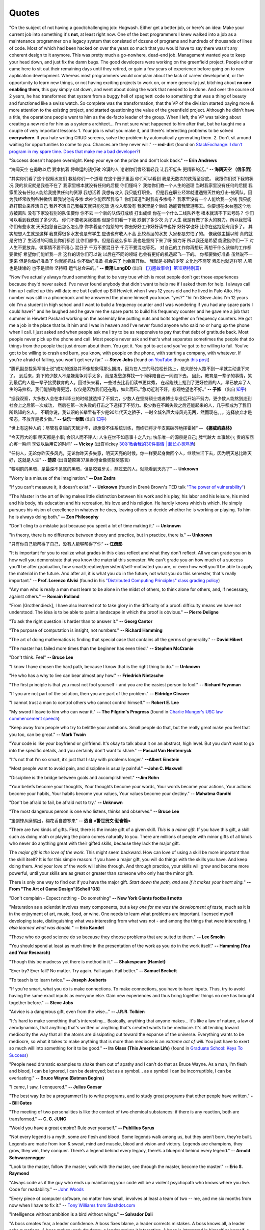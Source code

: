 .. _quotes.rst:

######
Quotes
######

..
   :template: quotes

"On the subject of not having a good/challenging job:
Hogwash. Either get a better job, or here's an idea: Make your current job into something 
it's **not**, at least right now. 
One of the best programmers I knew walked into a 
job as a maintenance programmer on a legacy system that consisted of dozens of programs 
and hundreds of thousands of lines of code. Most of which had been hacked on over the years so much that 
you would have to say there wasn't any coherent design to it anymore.
This was pretty much a go-nowhere, dead-end job. 
Management wanted you to keep your head down, and just fix the damn bugs. 
The good developers were working on the greenfield project. 
People either came here to sit out their remaining days until they retired, 
or gain a few years of experience before going on to new application development. 
Whereas most programmers would complain about the lack of career development, 
or the opportunity to learn new things, or not having exciting projects to work on, 
or more generally just bitching about **no one enabling them**, this guy simply sat down, 
and went about doing the work that needed to be done.
And over the course of 2 years, he had transformed that system from a buggy hell of spaghetti 
code to something that was a thing of beauty and functioned like a swiss watch. 
So complete was the transformation, that the VP of the division started 
paying more & more attention to the existing project, and started questioning the value of the greenfield project. 
Although he didn't have a title, the operations people went to him as the de-facto leader of the group. 
When I left, the VP was talking about creating a new role for him as a systems architect...
I'm not sure what happened to him after that, but he taught me a couple of very important lessons:
1. Your job is what you make it, and there's interesting problems to be solved **everywhere**. 
If you hate writing CRUD screens, solve the problem by automatically generating them.
2. Don't sit around waiting for opportunities to come to you. Chances are they never will."
**-- red-dirt** (found on `StackExchange: I don't program in my spare time. Does that make me a bad developer? <https://softwareengineering.stackexchange.com/questions/48698/i-dont-program-in-my-spare-time-does-that-make-me-a-bad-developer>`_)

"Success doesn't happen overnight. Keep your eye on the prize and don't look back."
**-- Erin Andrews**

“海阔天空 在勇敢以后 要拿执着 将命运的锁打破 冷漠的人 谢谢你们曾经看轻我 让我不低头 更精彩的活。”
**-- 海阔天空 （信乐团）**

"其实你们看了这个视频水友们 教给你们一个道理 在这个圈子里面 你们可以看到 我是无数次的跌落至谷底。
我跟你们说下我的状况 我的状况就是我爸不在了 我家里根本就没有任何的后援 你们懂吗？ 我给你们教一个人生的道理
当时我家里没有任何的后援 我家里没有任何人能给我提供任何的资源 我想活着 我想有收入 我只能打职业。
但是我在职业经常就遭遇毁灭性的打击-被离队。因为我经常收到各种微信 跟我说他有多惨 龙神你能帮帮我吗？
你们知道当时我有多惨吗？ 我家里没有一个人能给我一分钱 我只能靠打职业来养活自己 我养不活自己我每天就只能吃饭
连收入都没有 我家里是个后妈 她能管我管道哪去。你要想在dota圈这个地方被离队 没有下家没有别的队伍要你 你不去
一个新的队伍打成绩 打出成绩 你在一个什么二线队养老 根本就活不下去号码？ 你们可以看到我跌倒了多少次。
你们不要老哭我被踢 但是你们看一下我 跌倒了多少次 为了人生 我是有做了多大的努力。所以我觉得你们有些水友
天天抱怨自己怎么怎么惨 你拿着这个抱怨的气 你去好好工作好好读书也好 好好学也好 比你在这抱怨有用多了。
其实想想人生就是这样 我觉得很多水友也是有学生 应该也有收入不高 比较基层的水友 大家都是穷怕了的。
像我做主播以前 真的就是穷怕了 生活过的可能比你们都苦 比你们都惨。但是我这么多年 我也是坚持下来了呀
努力呀 所以我还是希望 能激励你们一下 对人生不要放弃。做事情不要不用心 混日子 千万不要混日子 千万不要混吃等死。
对自己的工作你再想玩 再想干什么该做的工作都要做好 希望你们能听我一言 这样的话你们可以说 以后在不同的领域
也会有更好的机遇起飞一下的。 你都要做好准备 虽然说不一定来 但是你做好准备了 你就能抓住 你不做好准备
机会来了 也会离开你。 我就是书读的少呀 文化也不高呀 素质也就这样呀 人嘛也是矮矮的 也不是很帅 坚持呀 运气总会来的。”
**-- 黄翔 LongDD** (出自 `【刀圈故事会】第10期特别篇 <https://www.bilibili.com/video/av24705192>`_)

"Now I've actually always found something that to be very true which is most
people don't get those experiences because they'd never asked. I've never
found anybody that didn't want to help me if I asked them for help. I always
call him up I called up this will date me but I called up Bill Hewlett when I
was 12 years old and he lived in Palo Alto. His number was still in a phonebook
and he answered the phone himself you know. "yes?" "hi I'm Steve Jobs I'm 12 years
old I'm a student in high school and I want to build a frequency counter and I
was wondering if you had any spare parts I could have?" and he laughed and he gave
me the spare parts to build his frequency counter and he gave me a job
that summer in Hewlett Packard working on the assembly line putting nuts and
bolts together on frequency counters. He got me a job in the place that built him
and I was in heaven and I've never found anyone who said no or hung up the phone
when I call. I just asked and when people ask me I try to be as responsive to pay
that that debt of gratitude back. Most people never pick up the phone and call.
Most people never ask and that's what separates sometimes the people that do
things from the people that just dream about them. You got it. You got to act and
you've got to be willing to fail. You've got to be willing to crash and burn, you
know, with people on the phone, with starting a company, with whatever. If
you're afraid of failing, you won't get very far."
**-- Steve Jobs** (found `on YouTube <https://youtu.be/zkTf0LmDqKI>`__ through `this post <http://harouneducationventures.com/blog/2016/8/29/steve-jobs-on-dont-be-afraid-to-ask-for-help>`__)

"腾讯副总裁吴军博士说“成功的道路并不像想象得那么拥挤，因为在人生的马拉松长路上，绝大部分人跑不到一半就主动退下来了。
到后来，剩下的少数人不是嫌竞争对手太多，而是发愁怎样找一个同伴陪自己一同跑下去。
因此，教育是一辈子的事情，笑到最后的人是一辈子接受教育的人。回过头来看，一些过去比我们读书更优秀，
在起跑线上抢到了更好位置的人，早已放弃了人生的马拉松，我们能够跑得更远，仅仅是因为我们还在跑，如此而已。”急功近利不好，悲观绝望也不好。”
**-- 子修** （出自 `知乎 <https://www.zhihu.com/question/31740233/answer/68760775>`__)

"据我观察，大多数人会在本科毕业的时候就选择了不努力，少数人在坚持硕士或者博士毕业后开始不努力，更少数人能熬到走到社会上之后第一次成功，
然后在第一次失败的打击之下选择了不努力。极少数在不断失败之后还能起来的人，几乎都成为了我们所熟知的名人。
不瞒你说，我认识的长辈里有不少是90年代天之骄子，一时全城名声大噪风光无两，然而现在。。。选择放弃才是常态，不放弃是极少数。”
**-- 快乐一剑飘** (出自 `知乎 <https://www.zhihu.com/question/31740233/answer/188250526>`__)

"世上有这种人的：尽管有卓越的天赋才华，却承受不住系统训练，而终归将才华支离破碎地挥霍掉“
**-- 《挪威的森林》**

"今天再大的事 明天都是小事; 会识人而不评人; 人生在世不如意事十之八九; 快乐唯一的源泉是自己; 脾气越大 本事越小; 贵的东西心疼一瞬间 享受以后用它的时间"
**-- Vickey** (出自Vickey `30岁教会我的30件事情 | 超长心灵鸡汤 <https://www.bilibili.com/video/av25874661>`__)

"任何人，无论你昨天多风光，无论你昨天多失意，明天天亮的时候，你一样要起身做回个人，继续生活下去，因为明天总比昨天好，这就是人生"
**-- 楚原** (出自楚原第37届香港金像奖获奖感言)

"黎明前的黑暗，是最深不见底的黑暗，但是咬紧牙关，熬过去的人，就能看到天亮了"
**-- Unknown**

"Worry is a misuse of the imagination."
**-- Dan Zadra**

"If you can't measure it, it doesn't exist."
**-- Unknown** (found in Brené Brown's TED talk `"The power of vulnerability" <https://www.ted.com/talks/brene_brown_on_vulnerability#t-108259>`__)

"The Master in the art of living makes little distinction between his work 
and his play, his labor and his leisure, his mind and his body, his 
education and his recreation, his love and his religion. 
He hardly knows which is which. He simply pursues his vision of excellence
in whatever he does, leaving others to decide whether he is working or playing.
To him he is always doing both."
**-- Zen Philosophy** 

.. stop-show-quotes

"Don't cling to a mistake just because you spent a lot of time making it."
**-- Unknown**

"in theory, there is no difference between theory and practice, but in practice, there is."
**-- Unknown**

"只有你自己能帮得了自己，没有人能够帮得了你“ 
**-- 江疏影**

"It is important for you to realize what grades in this class reflect and what they don't reflect. 
All we can grade you on is how well you demonstrate that you know the material this semester. 
We can't grade you on how much of a success you'll be after graduation, 
how smart/creative/persistent/self-motivated you are, or even how well you'll be able to apply the material in the future. 
And after all, it is what you do in the future, not what you do this semester, that's really important."
**-- Prof. Lorenzo Alvisi** (found in his `"Distributed Computing Principles" class grading policy <http://www.cs.cornell.edu/courses/cs5414/2017fa/>`_)

"Any man who is really a man must learn to be alone in the midst of others, to think
alone for others, and, if necessary, against others."
**-- Romain Rolland**

"From [Grothendieck], I have also learned not to take glory in the difficulty of a proof:
difficulty means we have not understood. The idea is to be able to paint a landscape in
which the proof is obvious."
**-- Pierre Deligne**

"To ask the right question is harder than to answer it."
**-- Georg Cantor**

"The purpose of computation is insight, not numbers."
**-- Richard Hamming**

"The art of doing mathematics is finding that special case that 
contains all the germs of generality."
**-- David Hibert**

"The master has failed more times than the beginner has even tried."
**-- Stephen McCranie**

"Don't think. Feel" 
**-- Bruce Lee**

"I know I have chosen the hard path, because I know that is the right thing to do."
**-- Unknown**

"He who has a why to live can bear almost any how."
**-- Friedrich Nietzsche**

"The first principle is that you must not fool yourself - and you are the 
easiest person to fool."
**-- Richard Feynman**

"If you are not part of the solution, then you are part of the problem."
**-- Eldridge Cleaver**

"I cannot trust a man to control others who cannot control himself." 
**-- Robert E. Lee**

"My sword I leave to him who can wear it." **-- The Pilgrim's Progress** (found in 
`Charlie Munger's USC law commencement speech <https://genius.com/Charlie-munger-usc-law-commencement-speech-annotated>`_)

"Keep away from people who try to belittle your ambitions. Small people do that,
but the really great make you feel that you too, can be great."
**-- Mark Twain**

"Your code is like your boyfriend or girlfriend. 
It's okay to talk about it on an abstract, high level. 
But you don't want to go into the specific details, and you certainly don't want to share."
**-- Pascal Van Hentenryck**

"It’s not that I’m so smart, it’s just that I stay with problems longer."
**--Albert Einstein**

"Most people want to avoid pain, and discipline is usually painful."
**--John C. Maxwell**

"Discipline is the bridge between goals and accomplishment."
**--Jim Rohn**

“Your beliefs become your thoughts, Your thoughts become your words, 
Your words become your actions, Your actions become your habits, 
Your habits become your values, Your values become your destiny.”
**-- Mahatma Gandhi**

"Don't be afraid to fail, be afraid not to try."
**-- Unknown**
   
"The most dangerous person is one who listens, thinks and observes."
**-- Bruce Lee**
   
"宝剑锋从磨砺出，梅花香自苦寒来"
**-- 选自 <警世贤文·勤奋篇>**

"There are two kinds of gifts. First, there is the innate gift of a given skill.
*This is a minor gift.* If you have this gift, a skill such as doing math or playing
the piano comes naturally to you. There are millions of people with minor gifts of all
kinds who never do anything great with their gifted skills, because they lack the major
gift.

The *major gift is the love of the work.* This might seem backward. How can love of
using a skill be more important than the skill itself? It is for this simple reason:
if you have a major gift, you will do things with the skills you have. And keep doing
them. And your love of the work will shine through. And through practice, your skills
will grow and become more powerful, until your skills are as great or greater than
someone who only has the minor gift.

There is only one way to find out if you have the major gift.
*Start down the path, and see if it makes your heart sing.*"
**-- From "The Art of Game Design"[Schell '08]**

   
"Don't complain - Expect nothing - Do something"
**-- New York Giants football motto**
   
"Maturation as a scientist involves many components, but a *key one for me was the development of taste,* much as it is in the enjoyment of art, music, food, or wine. One needs to learn what
problems are important. I sensed myself developing taste, distinguishing what was interesting from
what was not - and among the things that were interesting, *I also learned what was doable.*"
**-- Eric Kandel**

"Those who do good science do so because they choose problems that are suited to them."
**-- Lee Smolin**
   
"You should spend at least as much time in the presentation of the work
as you do in the work itself."
**-- Hamming (You and Your Research)**
   
"Though this be madness yet there is method in it."
**-- Shakespeare (Hamlet)**
   
"Ever try? Ever fail? No matter. Try again. Fail again. Fail better."
**-- Samuel Beckett**
   
"To teach is to learn twice."
**-- Joseph Jouberts**
   
"If you're smart, what you do is make connections. To make
connections, you have to have inputs. Thus, try to avoid having
the same exact inputs as everyone else. Gain new experiences and
thus bring together things no one has brought together before."
**-- Steve Jobs**
   
"Advice is a dangerous gift, even from the wise..."
**-- J.R.R. Tolkien**

"It's hard to make something that's interesting... Basically, anything that anyone makes...
It's like a law of nature, a law of aerodynamics, that anything that's written or anything
that's created wants to be mediocre. It's all tending toward mediocrity the way that all
the atoms are dissipating out toward the expanse of the universe. Everything wants to be
mediocre, so what it takes to make anything that is more than mediocre is an *extreme act of will.*
You just have to exert so much will into something for it to be good."
**-- Ira Glass (This American Life)** (found in `Graduate School: Keys To Success <https://www.youtube.com/watch?v=fqPSnjewkuA>`_)
   
"People need dramatic examples to shake them out of apathy and I can't do that as Bruce Wayne. As a man, I'm flesh and blood, I can be ignored, I can be destroyed; but as a symbol... as a symbol I can be incorruptible, I can be everlasting."
**-- Bruce Wayne (Batman Begins)**

"I came, I saw, I conquered."
**-- Julius Caesar**
   
"The best way [to be a programmer] is to write programs, and to study great programs that
other people have written."
**-- Bill Gates**

"The meeting of two personalities is like the contact of two chemical substances: if there is any reaction, both are transformed."
**-- C. G. JUNG**
   
"Would you have a great empire? Rule over yourself." 
**-- Publilius Syrus**

"Not every legend is a myth, some are flesh and blood. Some legends walk among us, but they aren’t born, they’re built. Legends are made from iron & sweat, mind and muscle, blood and vision and victory. Legends are champions, they grow, they win, they conquer. There’s a legend behind every legacy, there’s a blueprint behind every legend."
**--  Arnold Schwarzenegger**

   
"Look to the master, follow the master, walk with the master, see through the master, become the master."
**-- Eric S. Raymond**

"Always code as if the guy who ends up maintaining your code will be a violent psychopath who knows where you live. Code for readability."
-- `John Woods <https://groups.google.com/forum/#!msg/comp.lang.c++/rYCO5yn4lXw/oITtSkZOtoUJ>`_

   
"Every piece of computer software, no matter how small, involves at least a team of two -- me, and me six months from now when I have to fix it."
-- `Tony Williams from Slashdot.com <http://news.slashdot.org/story/05/09/14/1451238/perl-best-practices>`_


"Intelligence without ambition is a bird without wings."
**-- Salvador Dali**


"A boss creates fear, a leader confidence. A boss fixes blame, a leader corrects mistakes. A boss knows all, a leader asks questions. A boss makes work drudgery, a leader makes it interesting. A boss is interested in himself or herself, a leader is interested in the group."
**-- Russell H Ewing**
   
"I've always lived cheaply. I live like a
student, basically.  And I like that, because it means that money is not
telling me what to do.  I can do what I think is important for me to do.
It freed me to do what seemed worth doing.  So make a real effort to
avoid getting sucked into all the expensive lifestyle habits of typical
Americans.  Because if you do that, then people with the money will
dictate what you do with your life.  You won't be able to do what's really
important to you."
**-- Richard Stallman**

"Effective interview process: interviewing is a two-way process. During the interview, 
the interviewee is evaluating the company by the interviewing question quality. 
I'd suggest this is one of the most efficient ways to understand your potential coworkers."
-- `ACRush (Tiancheng Lou) on joining Quora <https://www.quora.com/Why-did-ACRush-Tiancheng-Lou-join-Quoras-engineering-team>`_

"No such thing as spare time, no such thing as free time, no such thing as down time. 
All you got is life time. Go."
**-- Henry Rollins**

"If you want to become a good programmer, you can spend 10 years programming, or spend
2 years programming and learning algorithms."
**-- Erik Demaine**

"To use an analogy, if algorithms were about automobiles, it would be for the person
who wants to know how cars work, how they are built, and how one might design fuel-efficient,
safe, reliable vehicles for the 21st century. The people who hate algorithms are the ones
who just want to know how to drive their car on the highway, just like everyone else."
**-- Peter Norvig**

"I think the value of getting a great education - that is going to college - is easy to underestimate. 
The most interesting jobs require a college education. The STEM related jobs are probably the most interesting 
although they are not for everyone. The value of staying curious - reading a lot and learning new things even after college is also underestimated."
**-- Bill Gates (found in reddit AMA)**


"Curly braces lead to anger. Anger leads to fear. Fear leads to suffering."
**-- Kensanata on #emacs**

"The secret to creativity is knowing how to hide your sources."
**-- Albert Einstein**

"Talk is cheap. Show me the code."
**-- Linus Torvalds**


"If you would go up high, then use your own legs! Do not let yourselves carried
aloft; do not seat yourselves on other people's backs and heads."
**-- Nietzsche**


"Some people, when confronted with a problem, think "I know, I'll use regular
expression." Now they have two problems."
**-- Jamie Zawinski (found in comp.emacs.xemacs)**

"Another strategy is to ignore the fact that you are slowly killing yourself by
not sleeping and exercising enough. That frees up several hours a day. 
The only downside is that you get fat and die."
**-- Scott Adams**

"Good judgment comes from experience, experience comes from bad judgment. 
If things aren't going well it probably means you are learning a lot 
and things will go better later."
**-- Randy Pausch**

"Don't fire unless fired upon, but if they mean to have a war, let it
begin here."
**-- Captain John Parker**

.. html::

    <blockquote>
    <p>
    This page was initially forked from <a href="http://pages.cs.wisc.edu/~remzi/quotes.html" style="border-bottom: 1px dotted">
    Prof. Remzi's quotes collection</a> back in year 2012 when I was having fun with his 
    <a href="http://pages.cs.wisc.edu/~remzi/Classes/354/Fall2012" style="border-bottom: 1px dotted">amazing system class</a>.
    </p>
    </blockquote>

`Back To Top <{filename}/pages/quotes.rst>`_
